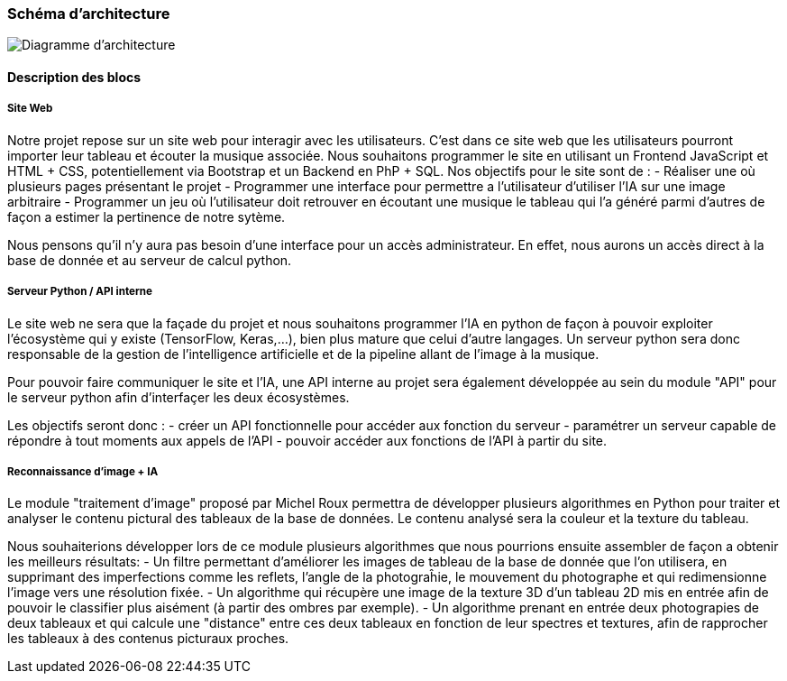 === Schéma d’architecture

image::../images/diagramme_architectural.jpg[Diagramme d'architecture]

==== Description des blocs

===== Site Web

Notre projet repose sur un site web pour interagir avec les utilisateurs. C’est dans ce site web que les utilisateurs pourront importer leur tableau et écouter la musique associée. 
Nous souhaitons programmer le site en utilisant un Frontend JavaScript et HTML + CSS, potentiellement via Bootstrap et un Backend en PhP + SQL. 
Nos objectifs pour le site sont de :
- Réaliser une où plusieurs pages présentant le projet
- Programmer une interface pour permettre a l'utilisateur d'utiliser l'IA sur une image arbitraire
- Programmer un jeu où l'utilisateur doit retrouver en écoutant une musique le tableau qui l'a généré parmi d'autres de façon a estimer la pertinence de notre sytème.

Nous pensons qu'il n'y aura pas besoin d'une interface pour un accès administrateur. En effet, nous aurons un accès direct à la base de donnée et au serveur de calcul python.

===== Serveur Python / API interne

Le site web ne sera que la façade du projet et nous souhaitons programmer l'IA en python de façon à pouvoir exploiter l'écosystème qui y existe (TensorFlow, Keras,...), bien plus mature que celui d'autre langages. Un serveur python sera donc responsable de la gestion de l'intelligence artificielle et de la pipeline allant de l'image à la musique. 

Pour pouvoir faire communiquer le site et l'IA, une API interne au projet sera également développée au sein du module "API"  pour le serveur python afin d'interfaçer les deux écosystèmes.

Les objectifs seront donc : 
- créer un API fonctionnelle pour accéder aux fonction du serveur
- paramétrer un serveur capable de répondre à tout moments aux appels de l'API
- pouvoir accéder aux fonctions de l'API à partir du site. 

===== Reconnaissance d'image + IA

Le module "traitement d'image" proposé par Michel Roux permettra de développer plusieurs algorithmes en Python pour traiter et analyser le contenu pictural des tableaux de la base de données. Le contenu analysé sera la couleur et la texture du tableau.  

Nous souhaiterions développer lors de ce module plusieurs algorithmes que nous pourrions ensuite assembler de façon a obtenir les meilleurs résultats:
- Un filtre permettant d'améliorer les images de tableau de la base de donnée que l'on utilisera, en supprimant des imperfections comme les reflets, l'angle de la photograĥie, le mouvement du photographe et qui redimensionne l'image vers une résolution fixée.
- Un algorithme qui récupère une image de la texture 3D d'un tableau 2D mis en entrée afin de pouvoir le classifier plus aisément (à partir des ombres par exemple).
- Un algorithme prenant en entrée deux photograpies de deux tableaux et qui calcule une "distance" entre ces deux tableaux en fonction de leur spectres et textures, afin de rapprocher les tableaux à des contenus picturaux proches.
